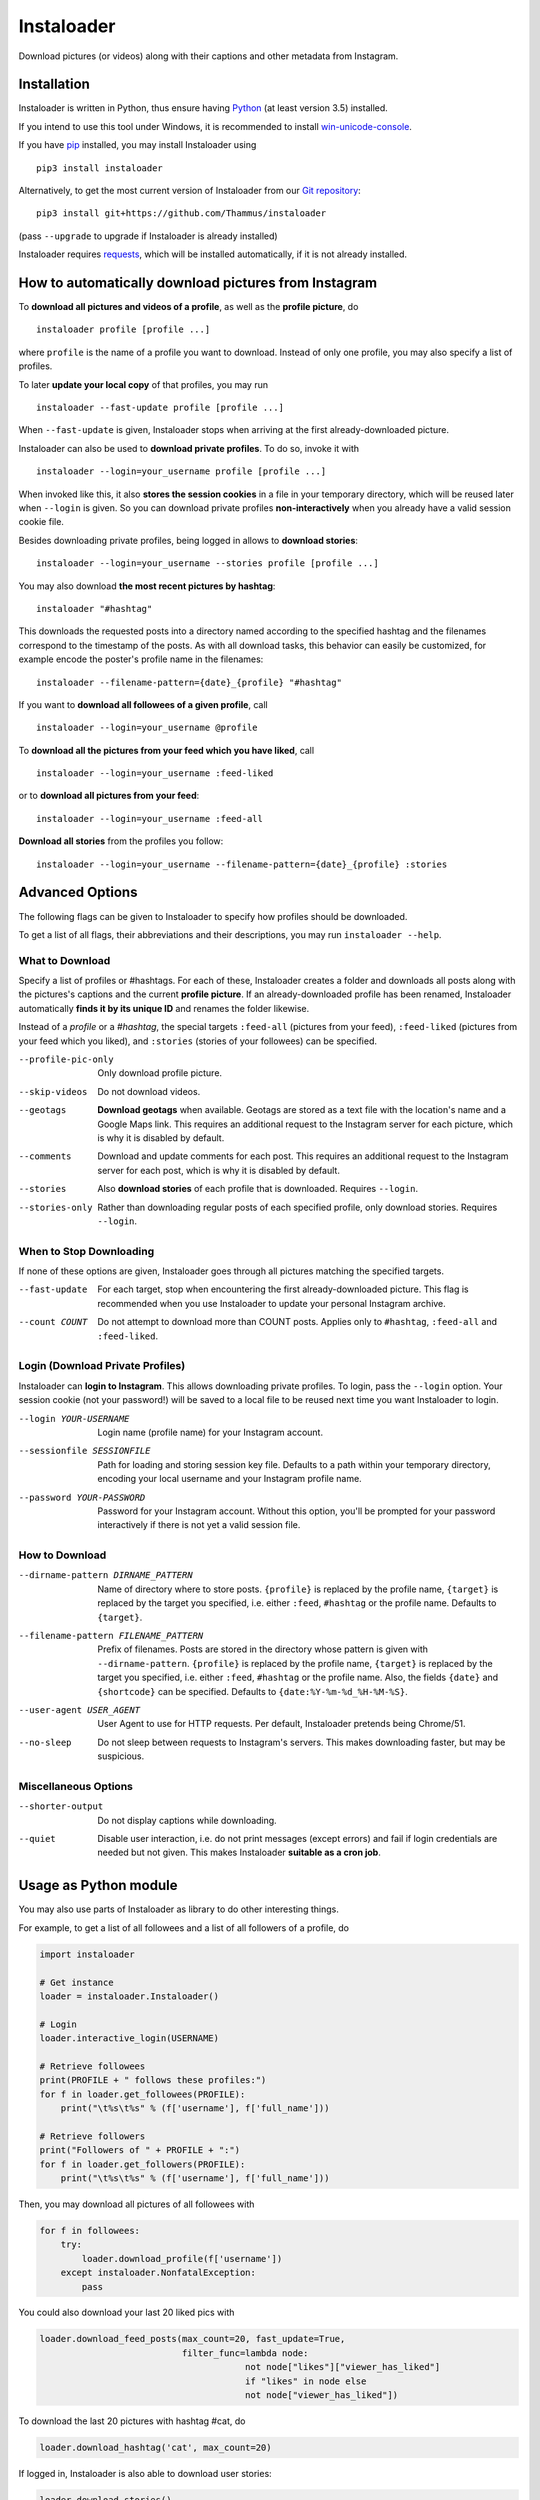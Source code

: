 Instaloader
===========

Download pictures (or videos) along with their captions and other metadata
from Instagram.

Installation
------------

Instaloader is written in Python, thus ensure having
`Python <https://www.python.org/>`__ (at least version 3.5) installed.

If you intend to use this tool under Windows, it is recommended
to install
`win-unicode-console <https://pypi.python.org/pypi/win_unicode_console>`__.

If you have `pip <https://pypi.python.org/pypi/pip>`__ installed, you
may install Instaloader using

::

    pip3 install instaloader

Alternatively, to get the most current version of Instaloader from our
`Git repository <https://github.com/Thammus/instaloader>`__:

::

    pip3 install git+https://github.com/Thammus/instaloader

(pass ``--upgrade`` to upgrade if Instaloader is already installed)

Instaloader requires
`requests <https://pypi.python.org/pypi/requests>`__, which
will be installed automatically, if it is not already installed.

How to automatically download pictures from Instagram
-----------------------------------------------------

To **download all pictures and videos of a profile**, as well as the
**profile picture**, do

::

    instaloader profile [profile ...]

where ``profile`` is the name of a profile you want to download. Instead
of only one profile, you may also specify a list of profiles.

To later **update your local copy** of that profiles, you may run

::

    instaloader --fast-update profile [profile ...]

When ``--fast-update`` is given, Instaloader stops when arriving at
the first already-downloaded picture.

Instaloader can also be used to **download private profiles**. To do so,
invoke it with

::

    instaloader --login=your_username profile [profile ...]

When invoked like this, it also **stores the session cookies** in a file
in your temporary directory, which will be reused later when ``--login`` is given. So
you can download private profiles **non-interactively** when you already
have a valid session cookie file.

Besides downloading private profiles, being logged in allows to
**download stories**:

::

    instaloader --login=your_username --stories profile [profile ...]

You may also download
**the most recent pictures by hashtag**:

::

    instaloader "#hashtag"

This downloads the requested posts into a directory named according to the specified
hashtag and the filenames correspond to the timestamp of the posts.
As with all download tasks, this behavior can easily be customized, for example
encode the poster's profile name in the filenames:

::

    instaloader --filename-pattern={date}_{profile} "#hashtag"

If you want to **download all followees of a given profile**, call

::

    instaloader --login=your_username @profile

To **download all the pictures from your feed which you have liked**, call

::

    instaloader --login=your_username :feed-liked

or to **download all pictures from your feed**:

::

    instaloader --login=your_username :feed-all

**Download all stories** from the profiles you follow:

::

    instaloader --login=your_username --filename-pattern={date}_{profile} :stories

Advanced Options
----------------

The following flags can be given to Instaloader to specify how profiles should
be downloaded.

To get a list of all flags, their abbreviations and their descriptions, you may
run ``instaloader --help``.

What to Download
^^^^^^^^^^^^^^^^

Specify a list of profiles or #hashtags. For each of these, Instaloader
creates a folder and downloads all posts along with the pictures's
captions and the current **profile picture**. If an already-downloaded profile
has been renamed, Instaloader automatically **finds it by its unique ID** and
renames the folder likewise.

Instead of a *profile* or a *#hashtag*, the special targets
``:feed-all`` (pictures from your feed),
``:feed-liked`` (pictures from your feed which you liked), and
``:stories`` (stories of your followees) can be specified.

--profile-pic-only         Only download profile picture.
--skip-videos              Do not download videos.
--geotags                  **Download geotags** when available. Geotags are stored as
                           a text file with the location's name and a Google Maps
                           link. This requires an additional request to the
                           Instagram server for each picture, which is why it is
                           disabled by default.
--comments                 Download and update comments for each post. This
                           requires an additional request to the Instagram server
                           for each post, which is why it is disabled by default.
--stories                  Also **download stories** of each profile that is
                           downloaded. Requires ``--login``.
--stories-only             Rather than downloading regular posts of each
                           specified profile, only download stories.
                           Requires ``--login``.

When to Stop Downloading
^^^^^^^^^^^^^^^^^^^^^^^^

If none of these options are given, Instaloader goes through all pictures
matching the specified targets.

--fast-update              For each target, stop when encountering the first
                           already-downloaded picture. This flag is recommended
                           when you use Instaloader to update your personal
                           Instagram archive.
--count COUNT              Do not attempt to download more than COUNT posts.
                           Applies only to ``#hashtag``, ``:feed-all`` and ``:feed-liked``.


Login (Download Private Profiles)
^^^^^^^^^^^^^^^^^^^^^^^^^^^^^^^^^

Instaloader can **login to Instagram**. This allows downloading private
profiles. To login, pass the ``--login`` option. Your session cookie (not your
password!) will be saved to a local file to be reused next time you want
Instaloader to login.

--login YOUR-USERNAME      Login name (profile name) for your Instagram account.
--sessionfile SESSIONFILE  Path for loading and storing session key file.
                           Defaults to a path
                           within your temporary directory, encoding your local
                           username and your Instagram profile name.
--password YOUR-PASSWORD   Password for your Instagram account. Without this
                           option, you'll be prompted for your password
                           interactively if there is not yet a valid session
                           file.

How to Download
^^^^^^^^^^^^^^^

--dirname-pattern DIRNAME_PATTERN
                           Name of directory where to store posts. ``{profile}``
                           is replaced by the profile name, ``{target}`` is replaced
                           by the target you specified, i.e. either ``:feed``,
                           ``#hashtag`` or the profile name. Defaults to ``{target}``.
--filename-pattern FILENAME_PATTERN
                           Prefix of filenames. Posts are stored in the
                           directory whose pattern is given with ``--dirname-pattern``.
                           ``{profile}`` is replaced by the profile name,
                           ``{target}`` is replaced by the target you specified, i.e.
                           either ``:feed``, ``#hashtag`` or the profile name. Also, the
                           fields ``{date}`` and ``{shortcode}`` can be specified.
                           Defaults to ``{date:%Y-%m-%d_%H-%M-%S}``.
--user-agent USER_AGENT    User Agent to use for HTTP requests. Per default,
                           Instaloader pretends being Chrome/51.
--no-sleep                 Do not sleep between requests to Instagram's servers.
                           This makes downloading faster, but may be suspicious.

Miscellaneous Options
^^^^^^^^^^^^^^^^^^^^^

--shorter-output           Do not display captions while downloading.
--quiet                    Disable user interaction, i.e. do not print messages
                           (except errors) and fail if login credentials are
                           needed but not given. This makes Instaloader
                           **suitable as a cron job**.

Usage as Python module
----------------------

You may also use parts of Instaloader as library to do other interesting
things.

For example, to get a list of all followees and a list of all followers of a profile, do

.. code:: python

    import instaloader

    # Get instance
    loader = instaloader.Instaloader()

    # Login
    loader.interactive_login(USERNAME)

    # Retrieve followees
    print(PROFILE + " follows these profiles:")
    for f in loader.get_followees(PROFILE):
        print("\t%s\t%s" % (f['username'], f['full_name']))

    # Retrieve followers
    print("Followers of " + PROFILE + ":")
    for f in loader.get_followers(PROFILE):
        print("\t%s\t%s" % (f['username'], f['full_name']))

Then, you may download all pictures of all followees with

.. code:: python

    for f in followees:
        try:
            loader.download_profile(f['username'])
        except instaloader.NonfatalException:
            pass

You could also download your last 20 liked pics with

.. code:: python

    loader.download_feed_posts(max_count=20, fast_update=True,
                               filter_func=lambda node:
                                           not node["likes"]["viewer_has_liked"]
                                           if "likes" in node else
                                           not node["viewer_has_liked"])

To download the last 20 pictures with hashtag #cat, do

.. code:: python

    loader.download_hashtag('cat', max_count=20)

If logged in, Instaloader is also able to download user stories:

.. code:: python

    loader.download_stories()

Each Instagram profile has its own unique ID which stays unmodified even
if a user changes his/her username. To get said ID, given the profile's
name, you may call

.. code:: python

    loader.get_id_by_username(PROFILE_NAME)

``get_followees()`` also returns unique IDs for all loaded followees. To
get the current username of a profile, given this unique ID
``get_username_by_id()`` can be used. For example:

.. code:: python

    loader.get_username_by_id(followees[0]['id'])

Disclaimer
----------

This code is in no way affiliated with, authorized, maintained or endorsed by Instagram or any of its affiliates or
subsidiaries. This is an independent and unofficial project. Use at your own risk.